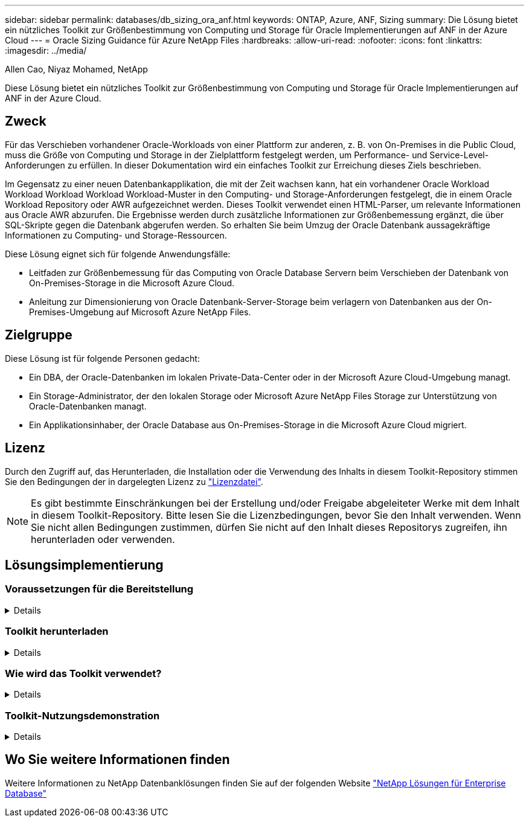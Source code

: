 ---
sidebar: sidebar 
permalink: databases/db_sizing_ora_anf.html 
keywords: ONTAP, Azure, ANF, Sizing 
summary: Die Lösung bietet ein nützliches Toolkit zur Größenbestimmung von Computing und Storage für Oracle Implementierungen auf ANF in der Azure Cloud 
---
= Oracle Sizing Guidance für Azure NetApp Files
:hardbreaks:
:allow-uri-read: 
:nofooter: 
:icons: font
:linkattrs: 
:imagesdir: ../media/


Allen Cao, Niyaz Mohamed, NetApp

[role="lead"]
Diese Lösung bietet ein nützliches Toolkit zur Größenbestimmung von Computing und Storage für Oracle Implementierungen auf ANF in der Azure Cloud.



== Zweck

Für das Verschieben vorhandener Oracle-Workloads von einer Plattform zur anderen, z. B. von On-Premises in die Public Cloud, muss die Größe von Computing und Storage in der Zielplattform festgelegt werden, um Performance- und Service-Level-Anforderungen zu erfüllen. In dieser Dokumentation wird ein einfaches Toolkit zur Erreichung dieses Ziels beschrieben.

Im Gegensatz zu einer neuen Datenbankapplikation, die mit der Zeit wachsen kann, hat ein vorhandener Oracle Workload Workload Workload Workload Workload-Muster in den Computing- und Storage-Anforderungen festgelegt, die in einem Oracle Workload Repository oder AWR aufgezeichnet werden. Dieses Toolkit verwendet einen HTML-Parser, um relevante Informationen aus Oracle AWR abzurufen. Die Ergebnisse werden durch zusätzliche Informationen zur Größenbemessung ergänzt, die über SQL-Skripte gegen die Datenbank abgerufen werden. So erhalten Sie beim Umzug der Oracle Datenbank aussagekräftige Informationen zu Computing- und Storage-Ressourcen.

Diese Lösung eignet sich für folgende Anwendungsfälle:

* Leitfaden zur Größenbemessung für das Computing von Oracle Database Servern beim Verschieben der Datenbank von On-Premises-Storage in die Microsoft Azure Cloud.
* Anleitung zur Dimensionierung von Oracle Datenbank-Server-Storage beim verlagern von Datenbanken aus der On-Premises-Umgebung auf Microsoft Azure NetApp Files.




== Zielgruppe

Diese Lösung ist für folgende Personen gedacht:

* Ein DBA, der Oracle-Datenbanken im lokalen Private-Data-Center oder in der Microsoft Azure Cloud-Umgebung managt.
* Ein Storage-Administrator, der den lokalen Storage oder Microsoft Azure NetApp Files Storage zur Unterstützung von Oracle-Datenbanken managt.
* Ein Applikationsinhaber, der Oracle Database aus On-Premises-Storage in die Microsoft Azure Cloud migriert.




== Lizenz

Durch den Zugriff auf, das Herunterladen, die Installation oder die Verwendung des Inhalts in diesem Toolkit-Repository stimmen Sie den Bedingungen der in dargelegten Lizenz zu link:https://netapp.sharepoint.com/sites/CIEBuilt-OnsTeam-DatabasesandApps/Shared%20Documents/Forms/AllItems.aspx?id=%2Fsites%2FCIEBuilt%2DOnsTeam%2DDatabasesandApps%2FShared%20Documents%2FDatabases%20and%20Apps%2FDatabase%20Solutions%2FDB%20Sizing%20Toolkits%2FOracle%20Sizing%20Guidance%20for%20ANF%2FLICENSE%2ETXT&parent=%2Fsites%2FCIEBuilt%2DOnsTeam%2DDatabasesandApps%2FShared%20Documents%2FDatabases%20and%20Apps%2FDatabase%20Solutions%2FDB%20Sizing%20Toolkits%2FOracle%20Sizing%20Guidance%20for%20ANF["Lizenzdatei"^].


NOTE: Es gibt bestimmte Einschränkungen bei der Erstellung und/oder Freigabe abgeleiteter Werke mit dem Inhalt in diesem Toolkit-Repository. Bitte lesen Sie die Lizenzbedingungen, bevor Sie den Inhalt verwenden. Wenn Sie nicht allen Bedingungen zustimmen, dürfen Sie nicht auf den Inhalt dieses Repositorys zugreifen, ihn herunterladen oder verwenden.



== Lösungsimplementierung



=== Voraussetzungen für die Bereitstellung

[%collapsible]
====
Die Bereitstellung erfordert die folgenden Voraussetzungen.

* Oracle AWR-Berichte, die Snapshots von Datenbankaktivitäten während der Spitzenauslastung von Applikations-Workloads erfassen.
* Zugriff auf die Oracle-Datenbank zum Ausführen von SQL-Skripts mit DBA-Berechtigung.


====


=== Toolkit herunterladen

[%collapsible]
====
Rufen Sie das Toolkit aus dem Repository ab link:https://netapp.sharepoint.com/sites/CIEBuilt-OnsTeam-DatabasesandApps/Shared%20Documents/Forms/AllItems.aspx?csf=1&web=1&e=uJYdVB&CID=bec786b6%2Dccaa%2D42e3%2Db47d%2Ddf0dcb0ce0ef&RootFolder=%2Fsites%2FCIEBuilt%2DOnsTeam%2DDatabasesandApps%2FShared%20Documents%2FDatabases%20and%20Apps%2FDatabase%20Solutions%2FDB%20Sizing%20Toolkits%2FOracle%20Sizing%20Guidance%20for%20ANF&FolderCTID=0x01200006E27E44A468B3479EA2D52BCD950351["Oracle Sizing Guidance für ANF"^]

====


=== Wie wird das Toolkit verwendet?

[%collapsible]
====
Das Toolkit besteht aus einem webbasierten HTML-Parser und zwei SQL-Skripten zur Erfassung von Oracle-Datenbankinformationen. Die Ausgabe wird anschließend in eine Excel-Vorlage eingegeben, um eine Anleitung zur Größenbemessung von Computing und Storage für den Oracle Datenbankserver zu erstellen.

* Verwenden Sie ein link:https://app.atroposs.com/#/awr-module["HTML-Parser"^] AWR-Modul zum Abrufen von Dimensionierungsinformationen einer aktuellen Oracle-Datenbank aus einem AWR-Bericht.
* Führen Sie ora_db_Data_szie.sql als DBA aus, um physische Oracle-Datendateigröße aus der Datenbank abzurufen.
* Führen Sie ora_db_logs_size.sql als DBA aus, um archivierte Oracle-Protokollgrößen mit dem Aufbewahrungsfenster für gewünschte Archivprotokolle (Tage) abzurufen.
* Geben Sie die oben erhaltenen Informationen zur Größenbemessung in die Excel-Vorlagendatei oracle_db_sizing_template_anf.xlsx ein, um eine Anleitung zur Größenbemessung für Compute und Storage für Oracle DB Server zu erstellen.


====


=== Toolkit-Nutzungsdemonstration

[%collapsible]
====
. Öffnen Sie das HTML-Parser-AWR-Modul.
+
image::db_sizing_ora_parser_01.png[Dieses Bild enthält einen HTML-Parser-Bildschirm für die Oracle-Größenbestimmung]

. Prüfen Sie das Ausgabeformat als .csv, und klicken Sie auf `Upload files` Um den awr-Bericht hochzuladen. Der Parser gibt Ergebnisse in einer HTML-Seite mit einer Tabellenzusammenfassung sowie einer output.csv-Datei in zurück `Download` Ordner.
+
image::db_sizing_ora_parser_02.png[Dieses Bild enthält einen HTML-Parser-Bildschirm für die Oracle-Größenbestimmung]

. Öffnen Sie die Excel-Vorlagendatei, und kopieren Sie den csv-Inhalt in Spalte A und Zelle 1, um die Dimensionierungsinformationen des DB-Servers zu generieren.
+
image::db_sizing_ora_parser_03_anf.png[Dieses Bild enthält einen Screenshot der Excel-Vorlage für die Oracle-Größenbestimmung]

. Markieren Sie Spalte A und Felder 1 und 2, und klicken Sie auf `Data`Dann `Text to Columns` Um den Text Wizzard zu öffnen. Wählen `Delimited`Dann `Next` Zum nächsten Bildschirm.
+
image::db_sizing_ora_parser_04_anf.png[Dieses Bild enthält einen Screenshot der Excel-Vorlage für die Oracle-Größenbestimmung]

. Prüfen `Other`Geben Sie dann '=' als ein `Delimiters`. Klicken Sie auf `Next` Zum nächsten Bildschirm.
+
image::db_sizing_ora_parser_05_anf.png[Dieses Bild enthält einen Screenshot der Excel-Vorlage für die Oracle-Größenbestimmung]

. Klicken Sie auf `Finish` Um die Konvertierung der Zeichenfolge in ein lesbares Spaltenformat abzuschließen. Hinweis: Die Felder für die VM- und ANF-Größenbestimmung wurden mit Daten gefüllt, die aus dem Oracle AWR-Bericht abgerufen wurden.
+
image::db_sizing_ora_parser_06_anf.png[Dieses Bild enthält einen Screenshot der Excel-Vorlage für die Oracle-Größenbestimmung]

+
image::db_sizing_ora_parser_07_anf.png[Dieses Bild enthält einen Screenshot der Excel-Vorlage für die Oracle-Größenbestimmung]

. Führen Sie das Skript ora_db_Data_size.sql, ora_db_logs_size.sql als DBA in sqlplus aus, um die Datengröße der Oracle-Datenbank und die Größe der archivierten Protokolle mit der Anzahl der Tage des Aufbewahrungsfensters abzurufen.
+
....

[oracle@ora_01 ~]$ sqlplus / as sysdba

SQL*Plus: Release 19.0.0.0.0 - Production on Tue Mar 5 15:25:27 2024
Version 19.18.0.0.0

Copyright (c) 1982, 2022, Oracle.  All rights reserved.


Connected to:
Oracle Database 19c Enterprise Edition Release 19.0.0.0.0 - Production
Version 19.18.0.0.0


SQL> @/home/oracle/ora_db_data_size.sql;

Aggregate DB File Size, GiB Aggregate DB File RW, GiB Aggregate DB File RO, GiB
--------------------------- ------------------------- -------------------------
                     159.05                    159.05                         0

SQL> @/home/oracle/ora_db_logs_size.sql;
Enter value for archivelog_retention_days: 14
old   6:       where first_time >= sysdate - &archivelog_retention_days
new   6:       where first_time >= sysdate - 14

Log Size, GiB
-------------
        93.83

SQL>

....
+

NOTE: Die mit den oben genannten Skripts abgerufenen Informationen zur Datenbankgröße ergibt sich aus der Summe der tatsächlichen Größe aller physischen Datenbankdatendateien oder Protokolldateien. Sie berücksichtigt nicht den freien Speicherplatz, der in jeder Datendatei verfügbar sein kann.

. Geben Sie das Ergebnis in die Excel-Datei ein, um die Ausgabe der Anleitung zur Größenbestimmung abzuschließen.
+
image::db_sizing_ora_parser_08_anf.png[Dieses Bild enthält einen Screenshot der Excel-Vorlage für die Oracle-Größenbestimmung]

. ANF verwendet ein drei-Tier-Service-Level (Standard, Premium, Ultra) für das Management der Durchsatzgrenze für Datenbank-Volumes. Siehe link:https://learn.microsoft.com/en-us/azure/azure-netapp-files/azure-netapp-files-service-levels["Service-Level für Azure NetApp Files"^] Entsprechende Details. Wählen Sie basierend auf den Ergebnissen der Sizing-Anleitungen ein ANF-Service-Level aus, das den Durchsatz bietet, der die Anforderung für die Datenbank erfüllt.


====


== Wo Sie weitere Informationen finden

Weitere Informationen zu NetApp Datenbanklösungen finden Sie auf der folgenden Website link:index.html["NetApp Lösungen für Enterprise Database"^]
